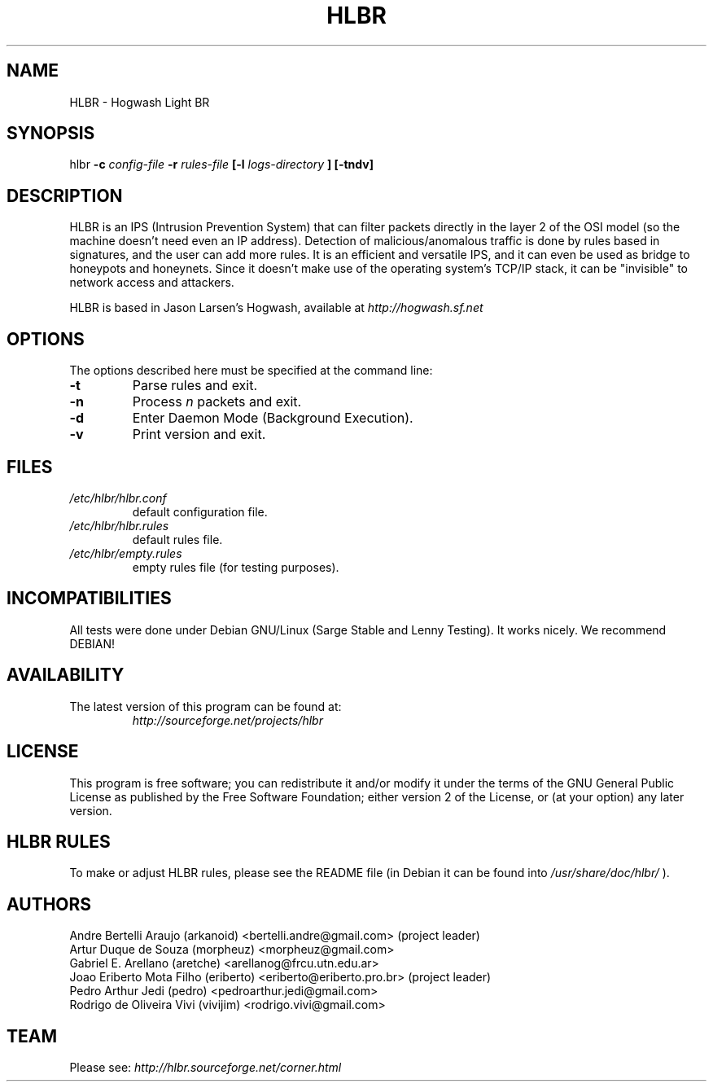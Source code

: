 .TH HLBR 8 "2008, May 28" "HLBR-1.5 RC1"
.SH NAME
HLBR \- Hogwash Light BR
.SH SYNOPSIS
hlbr
.B -c
.I config-file
.B -r
.I rules-file
.B [-l
.I logs-directory
.B ] [-tndv]
.SH DESCRIPTION
HLBR is an IPS (Intrusion Prevention System) that can filter packets directly in the layer 2 of the OSI model (so the machine doesn't need even an IP address). Detection of malicious/anomalous traffic is done by rules based in signatures, and the user can add more rules. It is an efficient and versatile IPS, and it can even be used as bridge to honeypots and honeynets. Since it doesn't make use of the operating system's TCP/IP stack, it can be "invisible" to network access and attackers.
.sp 1
HLBR is based in Jason Larsen's Hogwash, available at
.I http://hogwash.sf.net
.SH "OPTIONS"
The options described here must be specified at the command line:
.TP
.B -t
Parse rules and exit.
.TP
.B -n
Process
.I n 
packets and exit.
.TP
.B -d
Enter Daemon Mode (Background Execution).
.TP
.B -v
Print version and exit.
.SH "FILES"
.TP
.I /etc/hlbr/hlbr.conf
default configuration file.
.TP
.I /etc/hlbr/hlbr.rules
default rules file.
.TP
.I /etc/hlbr/empty.rules
empty rules file (for testing purposes).
.SH INCOMPATIBILITIES
All tests were done under Debian GNU/Linux (Sarge Stable and Lenny Testing). It works nicely. We recommend DEBIAN!
.SH "AVAILABILITY"
.TP
The latest version of this program can be found at:
.I http://sourceforge.net/projects/hlbr
.SH "LICENSE"
This program is free software; you can redistribute it and/or modify it under the terms of the GNU General Public License as published 
by the Free Software Foundation; either version 2 of the License, or (at your option) any later version.
.SH "HLBR RULES"
To make or adjust HLBR rules, please see the README file (in Debian it can be found into
.I /usr/share/doc/hlbr/
).
.SH "AUTHORS"
Andre Bertelli Araujo (arkanoid) <bertelli.andre@gmail.com> (project leader)
.br
Artur Duque de Souza (morpheuz) <morpheuz@gmail.com>
.br
Gabriel E. Arellano (aretche) <arellanog@frcu.utn.edu.ar>
.br
Joao Eriberto Mota Filho (eriberto) <eriberto@eriberto.pro.br> (project leader)
.br
Pedro Arthur Jedi (pedro) <pedroarthur.jedi@gmail.com>
.br
Rodrigo de Oliveira Vivi (vivijim) <rodrigo.vivi@gmail.com>
.SH "TEAM"
Please see:
.I http://hlbr.sourceforge.net/corner.html
